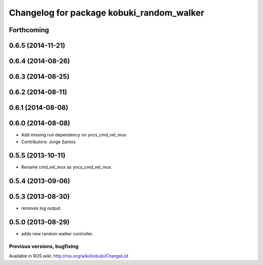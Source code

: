 ^^^^^^^^^^^^^^^^^^^^^^^^^^^^^^^^^^^^^^^^^^
Changelog for package kobuki_random_walker
^^^^^^^^^^^^^^^^^^^^^^^^^^^^^^^^^^^^^^^^^^

Forthcoming
-----------

0.6.5 (2014-11-21)
------------------

0.6.4 (2014-08-26)
------------------

0.6.3 (2014-08-25)
------------------

0.6.2 (2014-08-11)
------------------

0.6.1 (2014-08-08)
------------------

0.6.0 (2014-08-08)
------------------
* Add missing run dependency on yocs_cmd_vel_mux
* Contributors: Jorge Santos

0.5.5 (2013-10-11)
------------------
* Rename cmd_vel_mux as yocs_cmd_vel_mux.

0.5.4 (2013-09-06)
------------------

0.5.3 (2013-08-30)
------------------
* removes log output.

0.5.0 (2013-08-29)
------------------
* adds new random walker controller.


Previous versions, bugfixing
============================

Available in ROS wiki: http://ros.org/wiki/kobuki/ChangeList
